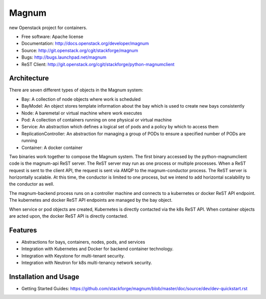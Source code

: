 ======
Magnum
======

new Openstack project for containers.

* Free software: Apache license
* Documentation: http://docs.openstack.org/developer/magnum
* Source: http://git.openstack.org/cgit/stackforge/magnum
* Bugs: http://bugs.launchpad.net/magnum
* ReST Client: http://git.openstack.org/cgit/stackforge/python-magnumclient

Architecture
------------

There are seven different types of objects in the Magnum system:

* Bay: A collection of node objects where work is scheduled
* BayModel: An object stores template information about the bay which is used to create new bays consistently
* Node: A baremetal or virtual machine where work executes
* Pod: A collection of containers running on one physical or virtual machine
* Service: An abstraction which defines a logical set of pods and a policy by which to access them
* ReplicationController: An abstraction for managing a group of PODs to ensure a specified number of PODs are running
* Container: A docker container

Two binaries work together to compose the Magnum system.  The first binary
accessed by the python-magnumclient code is the magnum-api ReST server.  The
ReST server may run as one process or multiple processes.  When a ReST request
is sent to the client API, the request is sent via AMQP to the magnum-conductor
process.  The ReST server is horizontally scalable.  At this time, the
conductor is limited to one process, but we intend to add horizontal
scalability to the conductor as well.

The magnum-backend process runs on a controller machine and connects to a
kubernetes or docker ReST API endpoint.  The kubernetes and docker ReST API
endpoints are managed by the bay object.

When service or pod objects are created, Kubernetes is directly contacted via
the k8s ReST API.  When container objects are acted upon, the docker ReST API
is directly contacted.

Features
--------
* Abstractions for bays, containers, nodes, pods, and services
* Integration with Kubernetes and Docker for backend container technology.
* Integration with Keystone for multi-tenant security.
* Integration with Neutron for k8s multi-tenancy network security.

Installation and Usage
----------------------
* Getting Started Guides: https://github.com/stackforge/magnum/blob/master/doc/source/dev/dev-quickstart.rst
